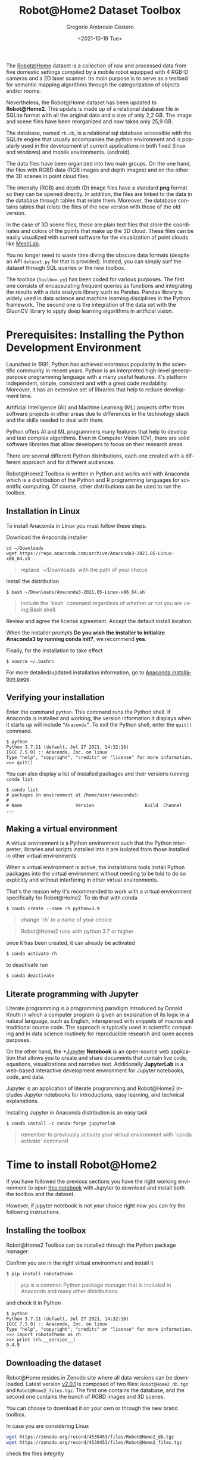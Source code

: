#+TITLE: Robot@Home2 Dataset Toolbox
#+SUBTITLE: 
#+DESCRIPTION: This documents introduces the Robot@Home2 dataset
#+KEYWORDS: readme, dataset, org, R@H2, rh
#+DATE: <2021-10-19 Tue>
#+AUTHOR: Gregorio Ambrosio Cestero
#+EMAIL: gambrosio@uma.es
#+LANGUAGE: en

#+html: <a href="https://pypi.org/project/robotathome/">
#+html:   <img src="https://img.shields.io/pypi/v/robotathome" alt="version"/>
#+html: </a>
#+html: <a href="https://doi.org/10.5281/zenodo.4530453">
#+html:   <img src="https://zenodo.org/badge/DOI/10.5281/zenodo.4530453.svg" alt="DOI" />
#+html: </a>

The [[http://mapir.uma.es/papersrepo/2017/2017-raul-IJRR-Robot_at_home_dataset.pdf][Robot@Home]] dataset is a collection of raw and processed data from five
domestic settings compiled by a mobile robot equipped with 4 RGB-D cameras and a
2D laser scanner. Its main purpose is to serve as a testbed for semantic mapping
algorithms through the categorization of objects and/or rooms.

Nevertheless, the Robot@Home dataset has been updated to **Robot@Home2**. This
update is made up of a relational database file in SQLite format with all the
original data and a size of only 2,2 GB. The image and scene files have been
reorganized and now takes only 25,9 GB.

The database, named ~rh.db~, is a relational sql database accessible with the
SQLite engine that usually accompanies the python environment and is popularly
used in the development of current applications in both fixed (linux and
windows) and mobile environments. (android).

The data files have been organized into two main groups. On the one hand, the
files with RGBD data (RGB images and depth images) and on the other the 3D
scenes in point cloud files.

The intensity (RGB) and depth (D) image files have a standard *png* format so
they can be opened directly. In addition, the files are linked to the data in
the database through tables that relate them. Moreover, the database contains
tables that relate the files of the new version with those of the old version.
  
In the case of 3D scene files, these are plain text files that store the
coordinates and colors of the points that make up the 3D cloud. These files can
be easily visualized with current software for the visualization of point
clouds like [[https://www.meshlab.net/][MeshLab]].

You no longer need to waste time diving the obscure data formats (despite an API
~dataset.py~ for that is provided). Instead, you can simply surf the dataset
through SQL queries or the new toolbox.

The toolbox (~toolbox.py~) has been coded for various purposes. The first one
consists of encapsulating frequent queries as functions and integrating the
results with a data analysis library such as Pandas. Pandas library is widely
used in data science and machine learning disciplines in the Python framework.
The second one is the integration of the data set with the GluonCV library to
apply deep learning algorithms in artificial vision.

* Prerequisites: Installing the Python Development Environment

 Launched in 1991, Python has achieved enormous popularity in the scientific
 community in recent years. Python is an interpreted high-level general-purpose
 programming language with a many useful features. It's platform independent,
 simple, consistent and with a great code readability. Moreover, it has an
 extensive set of libraries that help to reduce development time.

 Artificial Intelligence (AI) and Machine Learning (ML) projects differ from
 software projects in other areas due to differences in the technology stack and
 the skills needed to deal with them.

 Python offers AI and ML programmers many features that help to develop and test
 complex algorithms. Even in Computer Vision (CV), there are solid software
 libraries that allow developers to focus on their research areas.

 There are several different Python distributions, each one created with a
 different approach and for different audiences.

 Robot@Home2 Toolbox is written in Python and works well with Anaconda which is
 a distribution of the Python and R programming languages for scientific
 computing. Of course, other distributions can be used to run the toolbox.

** Installation in Linux

To install Anaconda in Linux you must follow these steps.

Download the Anaconda installer

#+begin_src shell
cd ~/Downloads
wget https://repo.anaconda.com/archive/Anaconda3-2021.05-Linux-x86_64.sh
#+end_src

#+begin_quote
replace `~/Downloads` with the path of your choice
#+end_quote


Install the distribution

#+begin_src shell
$ bash ~/Downloads/Anaconda3-2021.05-Linux-x86_64.sh
#+end_src

#+begin_quote
include the `bash` command regardless of whether or not you are using Bash shell.
#+end_quote

Review and agree the license agreement. Accept the default install location.

When the installer prompts *Do you wish the installer to initialize Anaconda3 by
running conda init?*, we recommend *yes*.

Finally, for the installation to take effect

#+begin_src shell
$ source ~/.bashrc
#+end_src

For more detailed/updated installation information, go to [[https://docs.anaconda.com/anaconda/install/][Anaconda installation page]].

** Verifying your installation

Enter the command ~python~. This command runs the Python shell. If Anaconda is
installed and working, the version information it displays when it starts up
will include ~“Anaconda”~. To exit the Python shell, enter the ~quit()~ command.

#+begin_src shell
$ python
Python 3.7.11 (default, Jul 27 2021, 14:32:16) 
[GCC 7.5.0] :: Anaconda, Inc. on linux
Type "help", "copyright", "credits" or "license" for more information.
>>> quit()
#+end_src

You can also display a list of installed packages and their versions running
~conda list~

#+begin_src shell
$ conda list
# packages in environment at /home/user/anaconda3:
#
# Name                    Version                   Build  Channel
...
#+end_src

** Making a virtual environment

A virtual environment is a Python environment such that the Python interpreter,
libraries and scripts installed into it are isolated from those installed in
other virtual environments

When a virtual environment is active, the installations tools install Python
packages into the virtual environment without needing to be told to do so
explicitly and without interfering in other virtual environments.

That's the reason why it's recommended to work with a virtual environment
specifically for Robot@Home2. To do that with conda

#+begin_src shell
$ conda create --name rh python=3.9
#+end_src

#+begin_quote
change `rh` to a name of your choice
#+end_quote

#+begin_quote
Robot@Home2 runs with python 3.7 or higher
#+end_quote

once it has been created, it can already be activated

#+begin_src shell
$ conda activate rh
#+end_src

to deactivate run

#+begin_src shell
$ conda deactivate
#+end_src


** Literate programming with Jupyter

Literate programming is a programming paradigm introduced by Donald Knuth in
which a computer program is given an explanation of its logic in a natural
language, such as English, interspersed with snippets of macros and traditional
source code. The approach is typically used in scientific computing and in data
science routinely for reproducible research and open access purposes.

On the other hand, the *[[https://jupyter.org][Jupyter]] *Notebook* is an open-source web application that
allows you to create and share documents that contain live code, equations,
visualizations and narrative text. Additionally *JupyterLab* is a web-based
interactive development environment for Jupyter notebooks, code, and data.

Jupyter is an application of literate programming and Robot@Home2 includes
Jupyter notebooks for introductions, easy learning, and technical explanations.

Installing Jupyter in Anaconda distribution is an easy task

#+begin_src shell
$ conda install -c conda-forge jupyterlab
#+end_src

#+begin_quote
remember to previously activate your virtual environment with `conda activate` command
#+end_quote

* Time to install Robot@Home2

If you have followed the previous sections you have the right working
environment to open [[https://github.com/goyoambrosio/RobotAtHome_API/blob/master/notebooks/10-Download-and-install.ipynb][this notebook]] with Jupyter to download and install both the
toolbox and the dataset.

However, if jupyter notebook is not your choice right now you can try the
following instructions.

** Installing the toolbox

Robot@Home2 Toolbox can be installed through the Python package manager.

Confirm you are in the right virtual environment and install it

#+begin_src shell
$ pip install robotathome
#+end_src

#+begin_quote
~pip~ is a common Python package manager that is included in Anaconda and many
other distributions
#+end_quote

and check it in Python

#+begin_src shell
$ python
Python 3.7.11 (default, Jul 27 2021, 14:32:16) 
[GCC 7.5.0] :: Anaconda, Inc. on linux
Type "help", "copyright", "credits" or "license" for more information.
>>> import robotathome as rh
>>> print (rh.__version__)
0.4.9
#+end_src

** Downloading the dataset

Robot@Home resides in Zenodo site where all data versions can be downloaded.
Latest version [[https://zenodo.org/record/4530453][v2.0.1]] is composed of two files: ~Robot@Home2_db.tgz~ and
~Robot@Home2_files.tgz~. The first one contains the database, and the second one
contains the bunch of RGBD images and 3D scenes.

You can choose to download it on your own or through the new brand toolbox.

In case you are considering Linux


#+begin_src bash
wget https://zenodo.org/record/4530453/files/Robot@Home2_db.tgz
wget https://zenodo.org/record/4530453/files/Robot@Home2_files.tgz
#+end_src

check the files integrity

#+begin_src shell
$ md5sum Robot@Home2_db.tgz 
c2a3536b6b98b907c56eda3a78300cbe  Robot@Home2_db.tgz

$ md5sum Robot@Home2_files.tgz 
c55465536738ec3470c75e1671bab5f2  Robot@Home2_files.tgz
#+end_src

and to finish unzip files

#+begin_src shell
$ pv /home/user/Downloads/Robot@Home2_db.tgz | tar -J -xf - -C /home/user/WORKSPACE/
$ pv /home/user/Downloads/Robot@Home2_files.tgz | tar -xzf - -C /home/user/WORKSPACE/files
#+end_src

or even better, now you can do the same programmatically using the toolbox

#+begin_src python
import robotathome as rh

# Download files
rh.download('https://zenodo.org/record/4530453/files/Robot@Home2_db.tgz', '~/Downloads')
rh.download('https://zenodo.org/record/4530453/files/Robot@Home2_files.tgz', '~/Downloads')

# Compute md5 checksums
md5_checksum_db = rh.get_md5('~/Downloads/Robot@Home2_db.tgz')
md5_checksum_files = rh.get_md5('~/Downloads/Robot@Home2_files.tgz')

# Check the files integrity and download
if md5_checksum_db == 'c2a3536b6b98b907c56eda3a78300cbe':
    rh.uncompress('~/Downloads/Robot@Home2_db.tgz', '~/WORKSPACE')
else:
    print('Integrity of Robot@Home2_db.tgz is compromised, please download again')
    
if md5_checksum_files == 'c55465536738ec3470c75e1671bab5f2':
    rh.uncompress('~/Downloads/Robot@Home2_files.tgz', '~/WORKSPACE/files')
else:
    print('Integrity of Robot@Home2_files.tgz is compromised, please download again')
#+end_src

